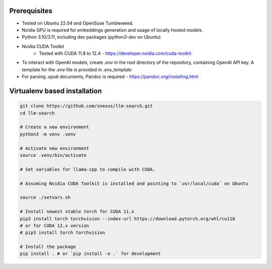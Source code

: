 Prerequisites
=============

* Tested on Ubuntu 22.04 and OpenSuse Tumbleweed.
* Nvidia GPU is required for embeddings generation and usage of locally hosted models.
* Python 3.10/3.11, including dev packages (`python3-dev` on Ubuntu)
* Nvidia CUDA Toolkit 
    * Tested with CUDA 11.8 to 12.4 - https://developer.nvidia.com/cuda-toolkit
* To interact with OpenAI models, create `.env` in the root directory of the repository, containing OpenAI API key. A template for the `.env` file is provided in `.env_template`
* For parsing `.epub` documents, Pandoc is required - https://pandoc.org/installing.html



Virtualenv based installation
=============================

.. code-block:: bash
    
    git clone https://github.com/snexus/llm-search.git
    cd llm-search

    # Create a new environment
    python3 -m venv .venv 

    # Activate new environment
    source .venv/bin/activate

    # Set variables for llama-cpp to compile with CUDA.

    # Assuming Nvidia CUDA Toolkit is installed and pointing to `usr/local/cuda` on Ubuntu

    source ./setvars.sh 

    # Install newest stable torch for CUDA 11.x
    pip3 install torch torchvision --index-url https://download.pytorch.org/whl/cu118
    # or for CUDA 12.x version
    # pip3 install torch torchvision

    # Install the package
    pip install . # or `pip install -e .` for development
